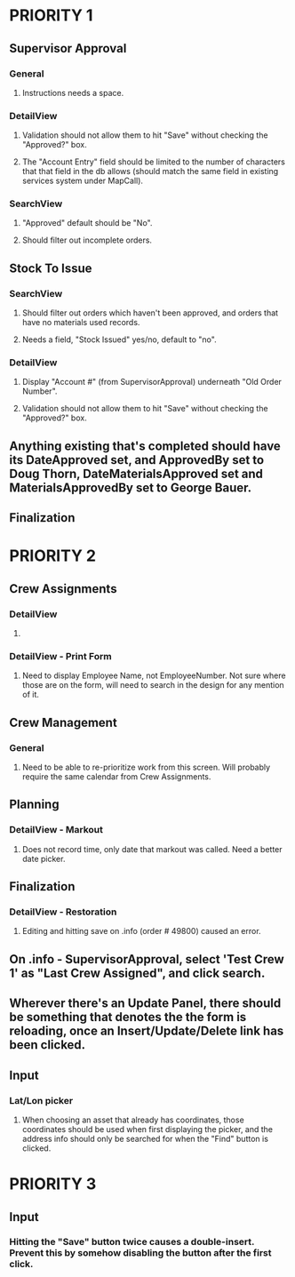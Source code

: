 * PRIORITY 1
** Supervisor Approval
*** General
**** Instructions needs a space.
*** DetailView
**** Validation should not allow them to hit "Save" without checking the "Approved?" box.
**** The "Account Entry" field should be limited to the number of characters that that field in the db allows (should match the same field in existing services system under MapCall).
*** SearchView
**** "Approved" default should be "No".
**** Should filter out incomplete orders.


** Stock To Issue
*** SearchView
**** Should filter out orders which haven't been approved, and orders that have no materials used records.
**** Needs a field, "Stock Issued" yes/no, default to "no".
*** DetailView
**** Display "Account #" (from SupervisorApproval) underneath "Old Order Number".
**** Validation should not allow them to hit "Save" without checking the "Approved?" box.


** Anything existing that's completed should have its DateApproved set, and ApprovedBy set to Doug Thorn, DateMaterialsApproved set and MaterialsApprovedBy set to George Bauer.


** Finalization
*** 


* PRIORITY 2
** Crew Assignments
*** DetailView
**** 
*** DetailView - Print Form
**** Need to display Employee Name, not EmployeeNumber.  Not sure where those are on the form, will need to search in the design for any mention of it.


** Crew Management
*** General
**** Need to be able to re-prioritize work from this screen.  Will probably require the same calendar from Crew Assignments.

** Planning
*** DetailView - Markout
**** Does not record time, only date that markout was called.  Need a better date picker.


** Finalization
*** DetailView - Restoration
**** Editing and hitting save on .info (order # 49800) caused an error.


** On .info - SupervisorApproval, select 'Test Crew 1' as "Last Crew Assigned", and click search.


** Wherever there's an Update Panel, there should be something that denotes the the form is reloading, once an Insert/Update/Delete link has been clicked.


** Input
*** Lat/Lon picker
**** When choosing an asset that already has coordinates, those coordinates should be used when first displaying the picker, and the address info should only be searched for when the "Find" button is clicked.


* PRIORITY 3
** Input
*** Hitting the "Save" button twice causes a double-insert.  Prevent this by somehow disabling the button after the first click.
